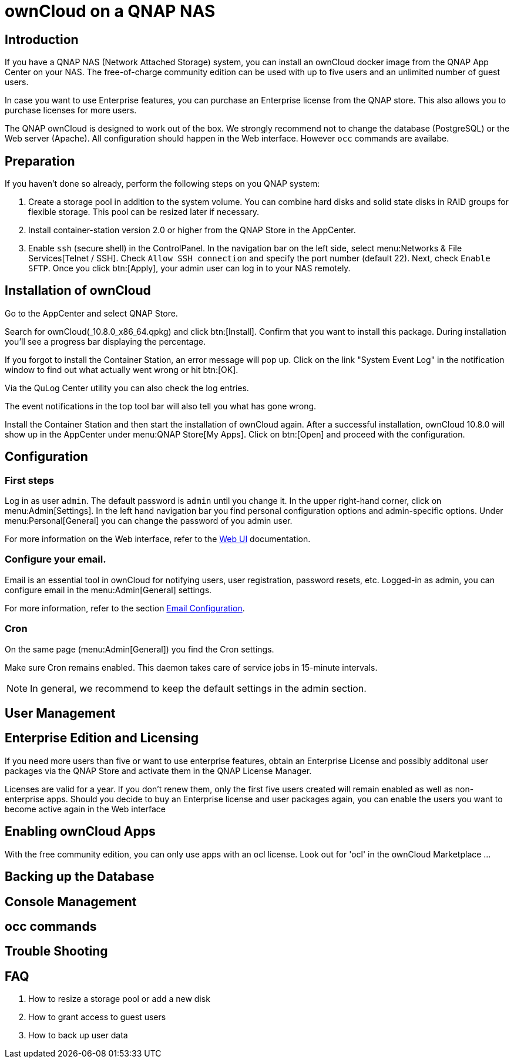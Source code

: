 = ownCloud on a QNAP NAS

== Introduction

If you have a QNAP NAS (Network Attached Storage) system, you can install an ownCloud docker image from the QNAP App Center on your NAS. The free-of-charge community edition can be used with up to five users and an unlimited number of guest users.

In case you want to use Enterprise features, you can purchase an Enterprise license from the QNAP store. This also allows you to purchase licenses for more users.

The QNAP ownCloud is designed to work out of the box. We strongly recommend not to change the database (PostgreSQL) or the Web server (Apache). All configuration should happen in the Web interface. However `occ` commands are availabe.

== Preparation

If you haven't done so already, perform the following steps on you QNAP system:

. Create a storage pool in addition to the system volume. You can combine hard disks and solid state disks in RAID groups for flexible storage. This pool can be resized later if necessary.

. Install container-station version 2.0 or higher from the QNAP Store in the AppCenter.

. Enable `ssh` (secure shell) in the ControlPanel. In the navigation bar on the left side, select menu:Networks & File Services[Telnet / SSH]. Check `Allow SSH connection` and specify the port number (default 22). Next, check `Enable SFTP`. Once you click btn:[Apply], your admin user can log in to your NAS remotely.

== Installation of ownCloud

Go to the AppCenter and select QNAP Store.

Search for ownCloud(_10.8.0_x86_64.qpkg) and click btn:[Install]. Confirm that you want to install this package. During installation you'll see a progress bar displaying the percentage.

If you forgot to install the Container Station, an error message will pop up. Click on the link "System Event Log" in the notification window to find out what actually went wrong or hit btn:[OK].

Via the QuLog Center utility you can also check the log entries.

The event notifications in the top tool bar will also tell you what has gone wrong.

Install the Container Station and then start the installation of ownCloud again. After a successful installation, ownCloud 10.8.0 will show up in the AppCenter under menu:QNAP Store[My Apps]. Click on btn:[Open] and proceed with the configuration.

== Configuration

=== First steps

Log in as user `admin`. The default password is `admin` until you change it. In the upper right-hand corner, click on menu:Admin[Settings]. In the left hand navigation bar you find personal configuration options and admin-specific options. Under menu:Personal[General] you can change the password of you admin user.

For more information on the Web interface, refer to the xref:user_manual:webinterface.adoc[Web UI] documentation.

=== Configure your email.

Email is an essential tool in ownCloud for notifying users, user registration, password resets, etc. Logged-in as admin, you can configure email in the menu:Admin[General] settings.

For more information, refer to the section xref:configuration/server/email_configuration.adoc[Email Configuration].

=== Cron

On the same page (menu:Admin[General]) you find the Cron settings.

Make sure Cron remains enabled. This daemon takes care of service jobs in 15-minute intervals.

NOTE: In general, we recommend to keep the default settings in the admin section.

== User Management

== Enterprise Edition and Licensing

If you need more users than five or want to use enterprise features, obtain an Enterprise License and possibly additonal user packages via the QNAP Store and activate them in the QNAP License Manager.

Licenses are valid for a year. If you don't renew them, only the first five users created will remain enabled as well as non-enterprise apps. Should you decide to buy an Enterprise license and user packages again, you can enable the users you want to become active again in the Web interface

== Enabling ownCloud Apps

With the free community edition, you can only use apps with an ocl license. Look out for 'ocl' in the ownCloud Marketplace ...

== Backing up the Database

== Console Management

== occ commands

== Trouble Shooting

== FAQ

. How to resize a storage pool or add a new disk

. How to grant access to guest users

. How to back up user data



